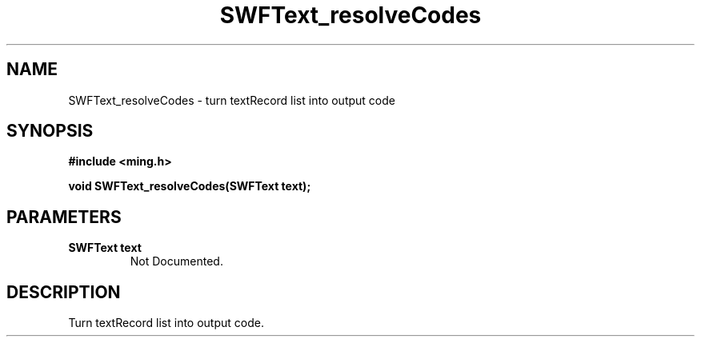 .\" WARNING! THIS FILE WAS GENERATED AUTOMATICALLY BY c2man!
.\" DO NOT EDIT! CHANGES MADE TO THIS FILE WILL BE LOST!
.TH "SWFText_resolveCodes" 3 "1 October 2008" "c2man text.c"
.SH "NAME"
SWFText_resolveCodes \- turn textRecord list into output code
.SH "SYNOPSIS"
.ft B
#include <ming.h>
.br
.sp
void SWFText_resolveCodes(SWFText text);
.ft R
.SH "PARAMETERS"
.TP
.B "SWFText text"
Not Documented.
.SH "DESCRIPTION"
Turn textRecord list into output code.
